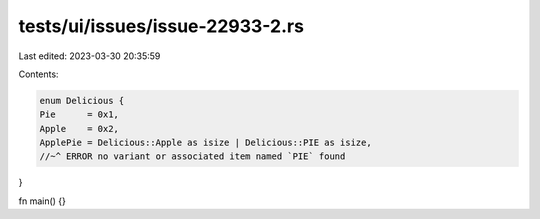 tests/ui/issues/issue-22933-2.rs
================================

Last edited: 2023-03-30 20:35:59

Contents:

.. code-block:: rs

    enum Delicious {
    Pie      = 0x1,
    Apple    = 0x2,
    ApplePie = Delicious::Apple as isize | Delicious::PIE as isize,
    //~^ ERROR no variant or associated item named `PIE` found
}

fn main() {}


